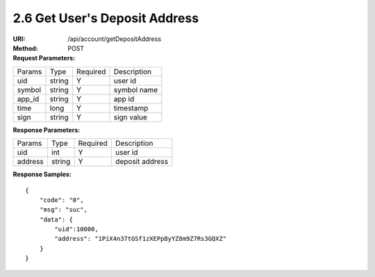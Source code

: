 
2.6 Get User's Deposit Address
~~~~~~~~~~~~~~~~~~~~~~~~~~~~~~~~~~~~~~~~~~~

:URI: /api/account/getDepositAddress
:Method: POST
:Request Parameters:

=========== =========== =========== =======================================
Params	    Type        Required	  Description
uid	        string	    Y	          user id
symbol      string      Y           symbol name
app_id	    string	    Y	          app id
time	      long	      Y	          timestamp
sign	      string	    Y	          sign value
=========== =========== =========== =======================================

:Response Parameters:

================ =========== =========== =======================================
Params	         Type        Required 	 Description
uid              int         Y           user id
address          string      Y           deposit address
================ =========== =========== =======================================

:Response Samples:

::

	{
	    "code": "0",
	    "msg": "suc",
	    "data": {
	        "uid":10000,
	        "address": "1PiX4n37tGSf1zXEPpByYZ8m9Z7Rs3GQXZ"
	    }
	}
